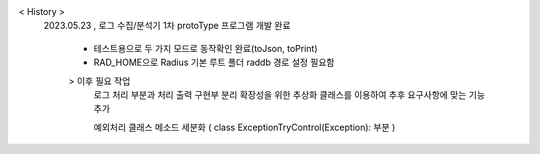 < History >
 2023.05.23 , 로그 수집/분석기 1차 protoType 프로그램 개발 완료

 
  - 테스트용으로 두 가지 모드로 동작확인 완료(toJson, toPrint)
  - RAD_HOME으로 Radius 기본 루트 폴더 raddb 경로 설정 필요함





  > 이후 필요 작업 
    로그 처리 부분과 처리 출력 구현부 분리
    확장성을 위한 추상화 클래스를 이용하여 추후 요구사항에 맞는 기능 추가
    
    예외처리 클래스 메소드 세분화 ( class ExceptionTryControl(Exception): 부분 )
